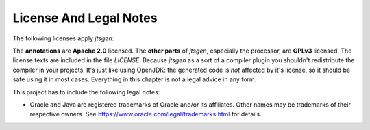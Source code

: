 License And Legal Notes
=======================

The following licenses apply `jtsgen`:

The **annotations** are **Apache 2.0** licensed. The **other parts** of `jtsgen`,
especially the processor, are **GPLv3** licensed. The license texts are
included in the file `LICENSE`. Because `jtsgen` as a sort of a compiler
plugin you shouldn't redistribute the compiler in your projects. It's
just like using OpenJDK: the generated code is *not* affected by
it's license, so it should be safe using it in most cases. Everything in
this chapter is not a legal advice in any form.

This project has to include the following legal notes:

* Oracle and Java are registered trademarks of Oracle and/or its affiliates.
  Other names may be trademarks of their respective owners. See
  https://www.oracle.com/legal/trademarks.html for details.